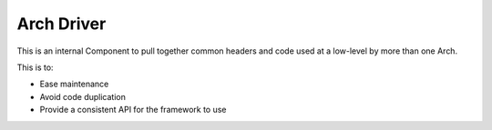 Arch Driver
===========

This is an internal Component to pull together common headers and code used at a low-level by
more than one Arch.

This is to:

-  Ease maintenance
-  Avoid code duplication
-  Provide a consistent API for the framework to use

